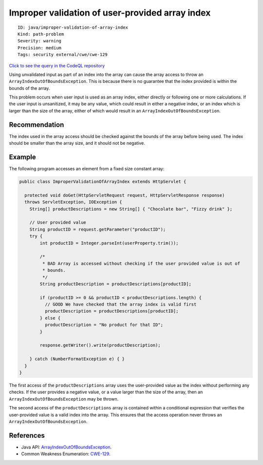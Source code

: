 Improper validation of user-provided array index
================================================

::

    ID: java/improper-validation-of-array-index
    Kind: path-problem
    Severity: warning
    Precision: medium
    Tags: security external/cwe/cwe-129

`Click to see the query in the CodeQL
repository <https://github.com/github/codeql/tree/main/java/ql/src/Security/CWE/CWE-129/ImproperValidationOfArrayIndex.ql>`__

Using unvalidated input as part of an index into the array can cause the
array access to throw an ``ArrayIndexOutOfBoundsException``. This is
because there is no guarantee that the index provided is within the
bounds of the array.

This problem occurs when user input is used as an array index, either
directly or following one or more calculations. If the user input is
unsanitized, it may be any value, which could result in either a
negative index, or an index which is larger than the size of the array,
either of which would result in an ``ArrayIndexOutOfBoundsException``.

Recommendation
--------------

The index used in the array access should be checked against the bounds
of the array before being used. The index should be smaller than the
array size, and it should not be negative.

Example
-------

The following program accesses an element from a fixed size constant
array:

.. code:: java

    public class ImproperValidationOfArrayIndex extends HttpServlet {

      protected void doGet(HttpServletRequest request, HttpServletResponse response)
      throws ServletException, IOException {
        String[] productDescriptions = new String[] { "Chocolate bar", "Fizzy drink" };

        // User provided value
        String productID = request.getParameter("productID");
        try {
            int productID = Integer.parseInt(userProperty.trim());

            /*
             * BAD Array is accessed without checking if the user provided value is out of
             * bounds.
             */
            String productDescription = productDescriptions[productID];

            if (productID >= 0 && productID < productDescriptions.length) {
              // GOOD We have checked that the array index is valid first
              productDescription = productDescriptions[productID];
            } else {
              productDescription = "No product for that ID";
            }

            response.getWriter().write(productDescription);

        } catch (NumberFormatException e) { }
      }
    }

The first access of the ``productDescriptions`` array uses the
user-provided value as the index without performing any checks. If the
user provides a negative value, or a value larger than the size of the
array, then an ``ArrayIndexOutOfBoundsException`` may be thrown.

The second access of the ``productDescriptions`` array is contained
within a conditional expression that verifies the user-provided value is
a valid index into the array. This ensures that the access operation
never throws an ``ArrayIndexOutOfBoundsException``.

References
----------

-  Java API:
   `ArrayIndexOutOfBoundsException <https://docs.oracle.com/javase/8/docs/api/java/lang/ArrayIndexOutOfBoundsException.html>`__.
-  Common Weakness Enumeration:
   `CWE-129 <https://cwe.mitre.org/data/definitions/129.html>`__.

